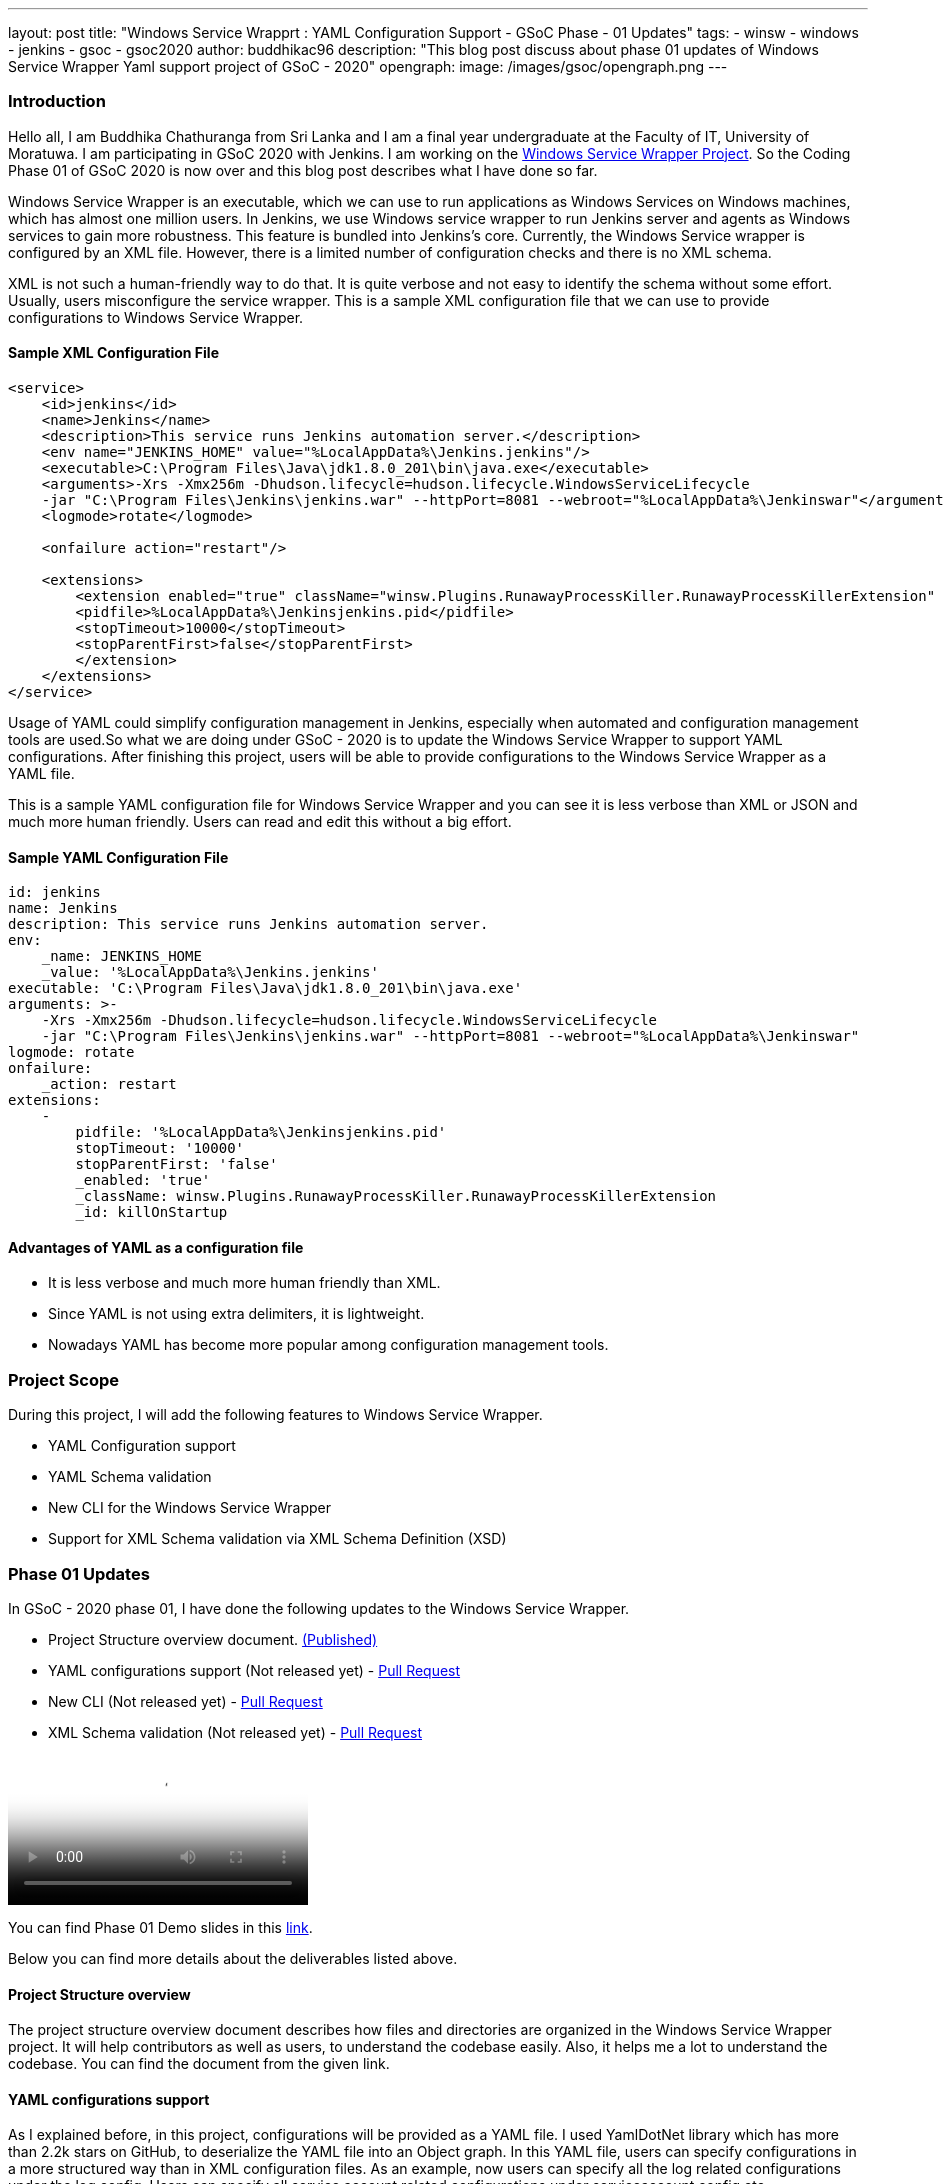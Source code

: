---
layout: post
title: "Windows Service Wrapprt : YAML Configuration Support - GSoC Phase - 01 Updates"
tags:
- winsw
- windows
- jenkins
- gsoc
- gsoc2020
author: buddhikac96
description: "This blog post discuss about phase 01 updates of Windows Service Wrapper Yaml support project of GSoC - 2020"
opengraph:
  image: /images/gsoc/opengraph.png
---

=== Introduction

[%hardbreaks]
Hello all, I am Buddhika Chathuranga from Sri Lanka and I am a final year undergraduate at the Faculty of IT, University of Moratuwa. I am participating in GSoC 2020 with Jenkins. I am working on the https://www.jenkins.io/projects/gsoc/2020/projects/winsw-yaml-configs/[Windows Service Wrapper Project]. So the Coding Phase 01 of GSoC 2020 is now over and this blog post describes what I have done so far.

Windows Service Wrapper is an executable, which we can use to run applications as Windows Services on Windows machines, which has almost one million users. In Jenkins, we use Windows service wrapper to run Jenkins server and agents as Windows services to gain more robustness. This feature is bundled into Jenkins's core. Currently, the Windows Service wrapper is configured by an XML file. However, there is a limited number of configuration checks and there is no XML schema. 

XML is not such a human-friendly way to do that. It is quite verbose and not easy to identify the schema without some effort. Usually, users misconfigure the service wrapper. This is a sample XML configuration file that we can use to provide configurations to Windows Service Wrapper. 

==== Sample XML Configuration File

```xml
<service>
    <id>jenkins</id>
    <name>Jenkins</name>
    <description>This service runs Jenkins automation server.</description>
    <env name="JENKINS_HOME" value="%LocalAppData%\Jenkins.jenkins"/>
    <executable>C:\Program Files\Java\jdk1.8.0_201\bin\java.exe</executable>
    <arguments>-Xrs -Xmx256m -Dhudson.lifecycle=hudson.lifecycle.WindowsServiceLifecycle 
    -jar "C:\Program Files\Jenkins\jenkins.war" --httpPort=8081 --webroot="%LocalAppData%\Jenkinswar"</arguments>
    <logmode>rotate</logmode>

    <onfailure action="restart"/>

    <extensions>
        <extension enabled="true" className="winsw.Plugins.RunawayProcessKiller.RunawayProcessKillerExtension" id="killOnStartup">
        <pidfile>%LocalAppData%\Jenkinsjenkins.pid</pidfile>
        <stopTimeout>10000</stopTimeout>
        <stopParentFirst>false</stopParentFirst>
        </extension>
    </extensions>
</service>
```

Usage of YAML could simplify configuration management in Jenkins, especially when automated and configuration management tools are used.So what we are doing under GSoC - 2020 is to update the Windows Service Wrapper to support YAML configurations. After finishing this project, users will be able to provide configurations to the Windows Service Wrapper as a YAML file. 

This is a sample YAML configuration file for Windows Service Wrapper and you can see it is less verbose than XML or JSON and much more human friendly. Users can read and edit this without a big effort.

==== Sample YAML Configuration File

```yaml
id: jenkins
name: Jenkins
description: This service runs Jenkins automation server.
env:
    _name: JENKINS_HOME
    _value: '%LocalAppData%\Jenkins.jenkins'
executable: 'C:\Program Files\Java\jdk1.8.0_201\bin\java.exe'
arguments: >-
    -Xrs -Xmx256m -Dhudson.lifecycle=hudson.lifecycle.WindowsServiceLifecycle 
    -jar "C:\Program Files\Jenkins\jenkins.war" --httpPort=8081 --webroot="%LocalAppData%\Jenkinswar"
logmode: rotate
onfailure:
    _action: restart
extensions:
    -
        pidfile: '%LocalAppData%\Jenkinsjenkins.pid'
        stopTimeout: '10000'
        stopParentFirst: 'false'
        _enabled: 'true'
        _className: winsw.Plugins.RunawayProcessKiller.RunawayProcessKillerExtension
        _id: killOnStartup

```

==== Advantages of YAML as a configuration file

- It is less verbose and much more human friendly than XML.
- Since YAML is not using extra delimiters, it is lightweight.
- Nowadays YAML has become more popular among configuration management tools.

=== Project Scope

During this project, I will add the following features to Windows Service Wrapper.

- YAML Configuration support
- YAML Schema validation
- New CLI for the Windows Service Wrapper
- Support for XML Schema validation via XML Schema Definition (XSD)

=== Phase 01 Updates

In GSoC - 2020 phase 01, I have done the following updates to the Windows Service Wrapper.

- Project Structure overview document. https://github.com/winsw/winsw/blob/master/doc/developer/projectStructure.md[(Published)]
- YAML configurations support (Not released yet) - https://github.com/winsw/winsw/pull/543[Pull Request]
- New CLI (Not released yet) - https://github.com/winsw/winsw/pull/565[Pull Request]
- XML Schema validation (Not released yet) - https://github.com/winsw/winsw/pull/460[Pull Request]

video::https://youtu.be/9qyo1f2rKQw?t=1615[Phase 01 Demo]

You can find Phase 01 Demo slides in this https://docs.google.com/presentation/d/1E_Y0OJJzNn3gAol-cM4jN6dWrD-EbP6Eatis8olRjzQ/edit?usp=sharing[link].

Below you can find more details about the deliverables listed above.

==== Project Structure overview

The project structure overview document describes how files and directories are organized in the Windows Service Wrapper project. It will help contributors as well as users, to understand the codebase easily. Also, it helps me a lot to understand the codebase. You can find the document from the given link.

==== YAML configurations support

As I explained before, in this project, configurations will be provided as a YAML file. I used YamlDotNet library which has more than 2.2k stars on GitHub, to deserialize the YAML file into an Object graph. In this YAML file, users can specify configurations in a more structured way than in XML configuration files. As an example, now users can specify all the log related configurations under the log config. Users can specify all service account related configurations under serviceaccount config etc.

At the moment, I am working on a design document for YAML configuration support. I will add it to the GitHub Issue once ready

==== New CLI

Before moving into Phase 01 updates, it’s better to explain why we needed a new CLI for Windows Service Wrapper. In the early phases of Windows Service Wrapper, we will keep the XML configuration support as well. So we should allow users to specify the configurations file separately. The current approach is, configurations file should be in the same directory, where Windows Service Wrapper executable exists and the file name of the XML file should be the same as the Windows Service Wrapper executable file name. Also, users should be able to redirect logs if they need to and they should be allowed to elevate command prompt  using Windows Service Wrapper. Also, we thought that it's better to allow users to skip schema validation if they needed. So we decided to move into a new CLI. 

As I explained, after releasing this, users will have options in addition to commands. It will make the WinSW CLI more flexible so that we can easily extend it later.These are the options users are allowed to use.
These options are available with all the commands except help and version 

* --redirect / -r [string]
** Users can specify the redirect path for the logs if needed
** Not required | Default value is null

* --elevated / -e [boolean]
** Elevate the command prompt before executing the command
** Not required | Default value is false

* --configFile / -c [string]
** Users can specify the configurations file as a path
** Not Required | Default value is null

* --skipConfigValidation / -s [boolean]
** Users can skip schema validation for configurations file if needed
** Not required | Default value is true

* --help / -h
** User can find what options are available with a particular command with this option

This option is available with the install command

* --profile / -f [boolean]
** If this option is true, then users can provide a service account for installation explicitly.
** Not required | Default value is false

We used commandlineparser/commandline library to parse the command line argument which has more than 2k stars in GitHub.At a glance the library is compatible with .NET Framework 4.0+, Mono 2.1+ Profile, .NET Standard and .NET Core.

==== XML Schema validation

As I mentioned before, there was no schema validation for XML in Windows Service Wrapper. Hence, I was working on schema validation for XML. I use XSD to validate XML files.The XSD file will be shipped as an embedded resource with the executable. You can find the XSD file in my pull request.

=== Future updates

In the nextphase, for GSoC 2020 the listed deliverables features will be released and the YAML schema validation feature will be added. Also, we hope to publish a design document for the new features, which will help contributors.

=== How to contribute

You can find the GitHub repository in this link. Issues and Pull requests are always welcome. Also, you can communicate with us in the WinSW Gitter channel, which is a great way to get in touch and there are project sync up meetings every Tuesday at 13:30 UTC on the Gitter channel. 

=== Some useful links

* https://github.com/winsw/winsw[Project Repository]
* https://gitter.im/winsw/winsw[Gitter Channel]
* https://github.com/aaubry/YamlDotNet[YamlDotNet library]
* https://github.com/commandlineparser/commandline[Command Line Parser library]
